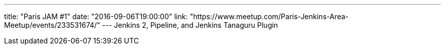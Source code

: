 ---
title: "Paris JAM #1"
date: "2016-09-06T19:00:00"
link: "https://www.meetup.com/Paris-Jenkins-Area-Meetup/events/233531674/"
---
Jenkins 2, Pipeline, and Jenkins Tanaguru Plugin
